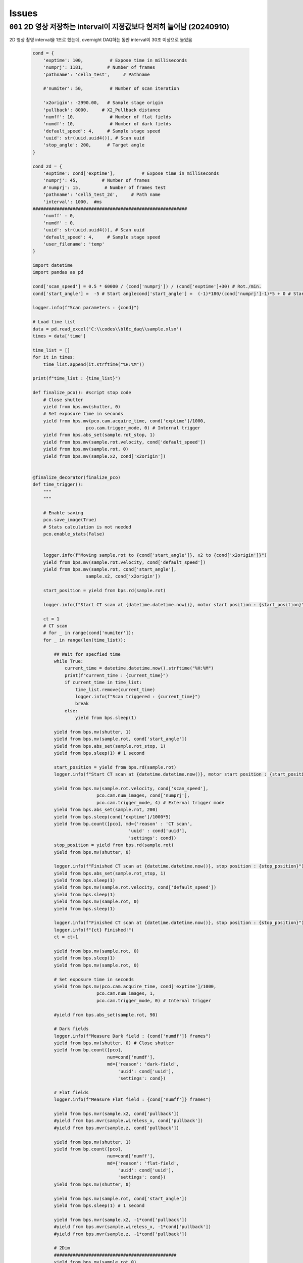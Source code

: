 Issues
======

``001`` 2D 영상 저장하는 interval이 지정값보다 현저히 늘어남 (20240910)
--------------------------------------------------------------------------------------------------
2D 영상 촬영 interval을 1초로 했는데,
overnight DAQ하는 동안 interval이 30초 이상으로 늘었음

    .. code-block:: Python

        cond = {
            'exptime': 100,          # Expose time in milliseconds
            'numprj': 1181,         # Number of frames
            'pathname': 'cell5_test',     # Pathname

            #'numiter': 50,          # Number of scan iteration
            
            'x2origin': -2990.00,   # Sample stage origin
            'pullback': 8000,     # X2_Pullback distance
            'numff': 10,             # Number of flat fields
            'numdf': 10,             # Number of dark fields
            'default_speed': 4,     # Sample stage speed
            'uuid': str(uuid.uuid4()), # Scan uuid
            'stop_angle': 200,      # Target angle
        }

        cond_2d = {
            'exptime': cond['exptime'],          # Expose time in milliseconds
            'numprj': 45,         # Number of frames
            #'numprj': 15,         # Number of frames test
            'pathname': 'cell5_test_2d',     # Path name
            'interval': 1000,  #ms
        ##########################################################    
            'numff' : 0,
            'numdf' : 0,
            'uuid': str(uuid.uuid4()), # Scan uuid
            'default_speed': 4,     # Sample stage speed
            'user_filename': 'temp'
        }

        import datetime
        import pandas as pd

        cond['scan_speed'] = 0.5 * 60000 / (cond['numprj']) / (cond['exptime']+30) # Rot./min.
        cond['start_angle'] =  -5 # Start anglecond['start_angle'] =  (-1)*180/(cond['numprj']-1)*5 + 0 # Start angle

        logger.info(f"Scan parameters : {cond}")

        # Load time list
        data = pd.read_excel('C:\\codes\\bl6c_daq\\sample.xlsx')
        times = data['time']

        time_list = []
        for it in times:
            time_list.append(it.strftime("%H:%M"))
            
        print(f"time_list : {time_list}")

        def finalize_pco(): #script stop code
            # Close shutter
            yield from bps.mv(shutter, 0)
            # Set exposure time in seconds
            yield from bps.mv(pco.cam.acquire_time, cond['exptime']/1000,
                            pco.cam.trigger_mode, 0) # Internal trigger
            yield from bps.abs_set(sample.rot_stop, 1)
            yield from bps.mv(sample.rot.velocity, cond['default_speed'])
            yield from bps.mv(sample.rot, 0)
            yield from bps.mv(sample.x2, cond['x2origin'])
            
        
        @finalize_decorator(finalize_pco)
        def time_trigger():
            """
            """

            # Enable saving
            pco.save_image(True)
            # Stats calculation is not needed
            pco.enable_stats(False)


            logger.info(f"Moving sample.rot to {cond['start_angle']}, x2 to {cond['x2origin']}")
            yield from bps.mv(sample.rot.velocity, cond['default_speed'])
            yield from bps.mv(sample.rot, cond['start_angle'],
                            sample.x2, cond['x2origin'])
                            
            start_position = yield from bps.rd(sample.rot)
            
            logger.info(f"Start CT scan at {datetime.datetime.now()}, motor start position : {start_position}")
            
            ct = 1
            # CT scan
            # for _ in range(cond['numiter']):
            for _ in range(len(time_list)):
                
                ## Wait for specfied time 
                while True:
                    current_time = datetime.datetime.now().strftime("%H:%M")
                    print(f"current_time : {current_time}")
                    if current_time in time_list:
                        time_list.remove(current_time)
                        logger.info(f"Scan triggered : {current_time}")
                        break
                    else:
                        yield from bps.sleep(1)
                
                yield from bps.mv(shutter, 1)
                yield from bps.mv(sample.rot, cond['start_angle'])
                yield from bps.abs_set(sample.rot_stop, 1)
                yield from bps.sleep(1) # 1 second

                start_position = yield from bps.rd(sample.rot)
                logger.info(f"Start CT scan at {datetime.datetime.now()}, motor start position : {start_position}, velocity : {cond['scan_speed']}")
                
                yield from bps.mv(sample.rot.velocity, cond['scan_speed'],
                                pco.cam.num_images, cond['numprj'],
                                pco.cam.trigger_mode, 4) # External trigger mode
                yield from bps.abs_set(sample.rot, 200)
                yield from bps.sleep(cond['exptime']/1000*5)
                yield from bp.count([pco], md={'reason' : 'CT scan',
                                            'uuid' : cond['uuid'],
                                            'settings': cond})
                stop_position = yield from bps.rd(sample.rot)
                yield from bps.mv(shutter, 0) 

                logger.info(f"Finished CT scan at {datetime.datetime.now()}, stop position : {stop_position}")
                yield from bps.abs_set(sample.rot_stop, 1)
                yield from bps.sleep(1)
                yield from bps.mv(sample.rot.velocity, cond['default_speed'])
                yield from bps.sleep(1)
                yield from bps.mv(sample.rot, 0)
                yield from bps.sleep(1)
                
                logger.info(f"Finished CT scan at {datetime.datetime.now()}, stop position : {stop_position}")
                logger.info(f"{ct} Finished!")
                ct = ct+1
                        
                yield from bps.mv(sample.rot, 0)
                yield from bps.sleep(1)
                yield from bps.mv(sample.rot, 0)
                
                # Set exposure time in seconds
                yield from bps.mv(pco.cam.acquire_time, cond['exptime']/1000,
                                pco.cam.num_images, 1,
                                pco.cam.trigger_mode, 0) # Internal trigger
                                
                #yield from bps.abs_set(sample.rot, 90)
            
                # Dark fields
                logger.info(f"Measure Dark field : {cond['numdf']} frames")
                yield from bps.mv(shutter, 0) # Close shutter
                yield from bp.count([pco],
                                    num=cond['numdf'],
                                    md={'reason': 'dark-field',
                                        'uuid': cond['uuid'],
                                        'settings': cond})

                # Flat fields
                logger.info(f"Measure Flat field : {cond['numff']} frames")
                
                yield from bps.mvr(sample.x2, cond['pullback'])
                #yield from bps.mvr(sample.wireless_x, cond['pullback'])
                #yield from bps.mvr(sample.z, cond['pullback'])
                
                yield from bps.mv(shutter, 1)    
                yield from bp.count([pco],
                                    num=cond['numff'],
                                    md={'reason': 'flat-field',
                                        'uuid': cond['uuid'],
                                        'settings': cond})
                yield from bps.mv(shutter, 0) 

                yield from bps.mv(sample.rot, cond['start_angle'])
                yield from bps.sleep(1) # 1 second    
                
                yield from bps.mvr(sample.x2, -1*cond['pullback'])
                #yield from bps.mvr(sample.wireless_x, -1*cond['pullback'])
                #yield from bps.mvr(sample.z, -1*cond['pullback'])
                
                # 2Dim
                ##############################################
                yield from bps.mv(sample.rot,0)
                yield from bps.sleep(1)
                yield from bps.mv(sample.rot,0)
                yield from bps.sleep(1)
                yield from bps.mv(sample.rot,0)
                yield from bps.sleep(1)

                for _ in range(cond_2d['numprj']):
                    start_time = ttime.time()
                    yield from bps.mv(shutter, 1,
                                    pco.cam.num_images, 1)
                    yield from bps.sleep(1)                  
                    yield from bp.count([pco],
                                        num=1,
                                        md={'reason': 'CT scan',
                                            'uuid': cond_2d['uuid'],
                                            'settings': cond_2d})
                    delta = ttime.time() - start_time
                    yield from bps.mv(shutter, 0)         
                    yield from bps.sleep(cond_2d['interval']/1000)
                ##############################################
                
                cond['uuid'] = str(uuid.uuid4())
                cond_2d['uuid'] = cond['uuid'] #2D 폴더 1개만 생성되는 UUID 초기화
            
        
            pco.save_image(False)
            

        # Run the plan
        #logger.info(f"Start CT scan at {datetime.datetime.now()}")
        RE(time_trigger())

        
실행 log:

    ::

        current_time : 02:58
        current_time : 02:58
        current_time : 02:58
        current_time : 02:58
        current_time : 02:58
        current_time : 02:58
        current_time : 02:58
        current_time : 02:58
        current_time : 02:58
        current_time : 02:59
        2024-09-09 02:59:00,279 [daq:INFO] Scan triggered : 02:59

        2024-09-09 02:59:03,931 [daq:INFO] Start CT scan at 2024-09-09 02:59:03.931286, motor start position : -5.0, velocity : 0.1954015501856315

        Transient Scan ID: 5199     Time: 2024-09-09 02:59:16
        Persistent Unique Scan ID: '0c21c892-e5d5-4855-b74f-31ec0857f7fd'
        New stream: 'primary'
        +-----------+------------+----------------+
        |   seq_num |       time | pco_centroid_y |
        +-----------+------------+----------------+
        |         1 | 03:01:51.8 |         1005.4 |
        +-----------+------------+----------------+
        generator count ['0c21c892'] (scan num: 5199)



        2024-09-09 03:02:10,572 [daq:INFO] Finished CT scan at 2024-09-09 03:02:10.572242, stop position : 200.0

        2024-09-09 03:02:16,489 [daq:INFO] Finished CT scan at 2024-09-09 03:02:16.489096, stop position : 200.0

        2024-09-09 03:02:28,919 [daq:INFO] Measure Dark field : 10 frames

        Transient Scan ID: 5200     Time: 2024-09-09 03:02:44
        Persistent Unique Scan ID: '815a194d-8e61-4bd1-ac1a-3cc7d56df179'
        New stream: 'primary'
        +-----------+------------+----------------+
        |   seq_num |       time | pco_centroid_y |
        +-----------+------------+----------------+
        |         1 | 03:02:46.8 |         1005.4 |
        |         2 | 03:02:48.6 |         1005.4 |
        |         3 | 03:02:50.5 |         1005.4 |
        |         4 | 03:02:52.3 |         1005.4 |
        |         5 | 03:02:54.1 |         1005.4 |
        |         6 | 03:02:55.9 |         1005.4 |
        |         7 | 03:02:57.7 |         1005.4 |
        |         8 | 03:02:59.5 |         1005.4 |
        |         9 | 03:03:01.3 |         1005.4 |
        |        10 | 03:03:03.1 |         1005.4 |
        +-----------+------------+----------------+
        generator count ['815a194d'] (scan num: 5200)



        2024-09-09 03:03:13,644 [daq:INFO] Measure Flat field : 10 frames


        Transient Scan ID: 5201     Time: 2024-09-09 03:03:44
        Persistent Unique Scan ID: 'f134794b-57ab-42bb-b694-fd91c2b29fec'
        New stream: 'primary'
        +-----------+------------+----------------+
        |   seq_num |       time | pco_centroid_y |
        +-----------+------------+----------------+
        |         1 | 03:03:46.1 |         1005.4 |
        |         2 | 03:03:47.9 |         1005.4 |
        |         3 | 03:03:49.7 |         1005.4 |
        |         4 | 03:03:51.5 |         1005.4 |
        |         5 | 03:03:53.3 |         1005.4 |
        |         6 | 03:03:55.1 |         1005.4 |
        |         7 | 03:03:56.9 |         1005.4 |
        |         8 | 03:03:58.7 |         1005.4 |
        |         9 | 03:04:00.5 |         1005.4 |
        |        10 | 03:04:02.3 |         1005.4 |
        +-----------+------------+----------------+
        generator count ['f134794b'] (scan num: 5201)





        Transient Scan ID: 5202     Time: 2024-09-09 03:05:03
        Persistent Unique Scan ID: 'c4b3c29e-997f-49d6-bd6f-c83a12192f1e'
        New stream: 'primary'
        +-----------+------------+----------------+
        |   seq_num |       time | pco_centroid_y |
        +-----------+------------+----------------+
        |         1 | 03:05:05.4 |         1005.4 |
        +-----------+------------+----------------+
        generator count ['c4b3c29e'] (scan num: 5202)





        Transient Scan ID: 5203     Time: 2024-09-09 03:05:33
        Persistent Unique Scan ID: 'e2357baf-04e7-4909-8288-7c08ce86b0a0'
        New stream: 'primary'
        +-----------+------------+----------------+
        |   seq_num |       time | pco_centroid_y |
        +-----------+------------+----------------+
        |         1 | 03:05:35.1 |         1005.4 |
        +-----------+------------+----------------+
        generator count ['e2357baf'] (scan num: 5203)




    ::
        
        Transient Scan ID: 5204     Time: 2024-09-09 03:06:03
        Persistent Unique Scan ID: 'dc78081b-0bf4-47b7-b7a4-53651af168cd'
        New stream: 'primary'
        +-----------+------------+----------------+
        |   seq_num |       time | pco_centroid_y |
        +-----------+------------+----------------+
        |         1 | 03:06:05.3 |         1005.4 |
        +-----------+------------+----------------+
        generator count ['dc78081b'] (scan num: 5204)



        current_time : 07:28
        current_time : 07:28
        current_time : 07:28
        current_time : 07:28
        current_time : 07:28
        current_time : 07:28
        current_time : 07:29
        2024-09-09 07:29:00,868 [daq:INFO] Scan triggered : 07:29

        2024-09-09 07:29:05,305 [daq:INFO] Start CT scan at 2024-09-09 07:29:05.305831, motor start position : -5.0, velocity : 0.1954015501856315

        Transient Scan ID: 5631     Time: 2024-09-09 07:29:22
        Persistent Unique Scan ID: '2ce324ed-e549-4e71-93ea-d737ec4b6303'
        New stream: 'primary'
        +-----------+------------+----------------+
        |   seq_num |       time | pco_centroid_y |
        +-----------+------------+----------------+
        |         1 | 07:31:58.0 |         1005.4 |
        +-----------+------------+----------------+
        generator count ['2ce324ed'] (scan num: 5631)



        2024-09-09 07:32:12,286 [daq:INFO] Finished CT scan at 2024-09-09 07:32:12.286254, stop position : 200.0

        2024-09-09 07:32:18,240 [daq:INFO] Finished CT scan at 2024-09-09 07:32:18.240149, stop position : 200.0

        2024-09-09 07:32:30,842 [daq:INFO] Measure Dark field : 10 frames

        Transient Scan ID: 5632     Time: 2024-09-09 07:32:43
        Persistent Unique Scan ID: '9a5bfb26-1f22-4b3e-8ee2-4a1793bef789'
        New stream: 'primary'
        +-----------+------------+----------------+
        |   seq_num |       time | pco_centroid_y |
        +-----------+------------+----------------+
        |         1 | 07:32:45.0 |         1005.4 |
        |         2 | 07:32:46.8 |         1005.4 |
        |         3 | 07:32:48.6 |         1005.4 |
        |         4 | 07:32:50.5 |         1005.4 |
        |         5 | 07:32:52.3 |         1005.4 |
        |         6 | 07:32:54.1 |         1005.4 |
        |         7 | 07:32:55.9 |         1005.4 |
        |         8 | 07:32:57.7 |         1005.4 |
        |         9 | 07:32:59.5 |         1005.4 |
        |        10 | 07:33:01.3 |         1005.4 |
        +-----------+------------+----------------+
        generator count ['9a5bfb26'] (scan num: 5632)



        2024-09-09 07:33:13,139 [daq:INFO] Measure Flat field : 10 frames


        Transient Scan ID: 5633     Time: 2024-09-09 07:33:44
        Persistent Unique Scan ID: '179db746-55e5-488f-8e8c-3e838b1f2472'
        New stream: 'primary'
        +-----------+------------+----------------+
        |   seq_num |       time | pco_centroid_y |
        +-----------+------------+----------------+
        |         1 | 07:33:46.6 |         1005.4 |
        |         2 | 07:33:48.4 |         1005.4 |
        |         3 | 07:33:50.2 |         1005.4 |
        |         4 | 07:33:52.0 |         1005.4 |
        |         5 | 07:33:53.8 |         1005.4 |
        |         6 | 07:33:55.6 |         1005.4 |
        |         7 | 07:33:57.4 |         1005.4 |
        |         8 | 07:33:59.2 |         1005.4 |
        |         9 | 07:34:01.0 |         1005.4 |
        |        10 | 07:34:02.8 |         1005.4 |
        +-----------+------------+----------------+
        generator count ['179db746'] (scan num: 5633)





        Transient Scan ID: 5634     Time: 2024-09-09 07:35:02
        Persistent Unique Scan ID: 'd26ceaf0-a16f-4ac2-9854-0e6b7a1249b2'
        New stream: 'primary'
        +-----------+------------+----------------+
        |   seq_num |       time | pco_centroid_y |
        +-----------+------------+----------------+
        |         1 | 07:35:04.0 |         1005.4 |
        +-----------+------------+----------------+
        generator count ['d26ceaf0'] (scan num: 5634)





        Transient Scan ID: 5635     Time: 2024-09-09 07:35:30
        Persistent Unique Scan ID: '0b5b29c2-69a3-40c5-a84d-6185d9b1d30b'
        New stream: 'primary'
        +-----------+------------+----------------+
        |   seq_num |       time | pco_centroid_y |
        +-----------+------------+----------------+
        |         1 | 07:35:32.5 |         1005.4 |
        +-----------+------------+----------------+
        generator count ['0b5b29c2'] (scan num: 5635)





        Transient Scan ID: 5636     Time: 2024-09-09 07:35:59
        Persistent Unique Scan ID: '799acd23-c154-4a49-896d-b8bf4e470c1d'
        New stream: 'primary'
        +-----------+------------+----------------+
        |   seq_num |       time | pco_centroid_y |
        +-----------+------------+----------------+
        |         1 | 07:36:01.0 |         1005.4 |
        +-----------+------------+----------------+
        generator count ['799acd23'] (scan num: 5636)
